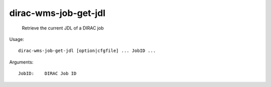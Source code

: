 ============================
dirac-wms-job-get-jdl
============================

  Retrieve the current JDL of a DIRAC job

Usage::

  dirac-wms-job-get-jdl [option|cfgfile] ... JobID ...

Arguments::

  JobID:    DIRAC Job ID 


